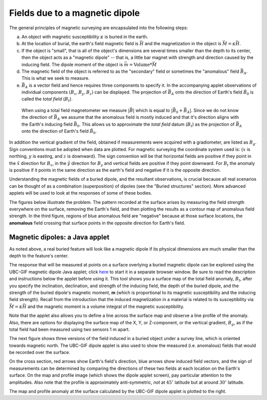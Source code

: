 .. _magnetics_buried_dipole:

Fields due to a magnetic dipole
********************************


The general principles of magnetic surveying are encapsulated into the following steps:

(a) An object with magnetic susceptibility :math:`\kappa` is buried in the
    earth.

(b) At the location of burial, the earth's field magnetic field is :math:`\vec{H}` and the magnetization in the object is :math:`\vec{M} = \kappa \vec{H}`.

(c) If the object is "small", that is all of the object's dimensions are several times smaller than the depth to its center, then  the object acts as a "magnetic dipole" -- that is, a little bar magnet with strength and direction caused by the inducing field. The  dipole moment of the object is :math:`\vec{m} = \text{Volume} * \vec{M}`

(d) The magnetic field of the object is referred to as the "secondary" field or sometimes the "anomalous" field :math:`\vec{B_A}`. This is what we seek to measure. 

(e) :math:`\vec{B_A}` is a vector field and hence requires three components to specify it. In the accompanying applet observations of individual components :math:`(B_x,B_y,B_z)` can be displayed. The projection of :math:`\vec{B_A}` onto the direction of Earth's field :math:`\hat{B_0}` is called the *total field* (:math:`B_t`). 


 .. figure:: ./images/TMI_anomaly.png
	:align: center
	:scale: 110% 

	When using a total field magnetometer we measure :math:`\left|\vec{B}\right|` which is equal to :math:`\left|\vec{B_0} + \vec{B_A}\right|`. Since we do not know the direction of :math:`\vec{B_A}` we assume that the anomalous field is mostly induced and that it's direction aligns with the Earth's inducing field :math:`\vec{B_0}`. This allows us to approximate the *total field* datum (:math:`B_t`) as the projection of :math:`\vec{B_A}` onto the direction of Earth's field :math:`\hat{B_0}`.


In addition the vertical gradient of the field, obtained if measurements were
acquired with a gradiometer, are listed as :math:`B_g`.  Sign conventions must
be adopted when data are plotted. For magnetic surveying the coordinate system
used is: {:math:`x` is northing, :math:`y` is easting, and :math:`z` is downward}.
The sign convention will be that horizontal fields are positive if they point
in the :math:`\hat{x}` direction for :math:`B_x`, in the :math:`\hat{y}` direction
for :math:`B_y` and vertical fields are positive if they point downward. For
:math:`B_t` the anomaly is positive if it points in the same direction as the
earth's field and negative if it is the opposite direction.

Understanding the magnetic fields of a buried dipole, and the resultant
observations, is crucial because all real scenarios can be thought of as a
combination (superposition) of dipoles (see the "Buried structures" section).
More advanced applets will be used to look at the responses of some of these
bodies.


The figures below illustrate the problem. The pattern recorded at the surface
arises by measuring the field strength everywhere on the surface, removing the
Earth's field, and then plotting the results as a contour map of anomalous
field strength. In the third figure, regions of blue anomalous field are
"negative" because at those surface locations, the **anomalous** field
crossing that surface points in the opposite direction for Earth's field.

.. raw:: html
    :file: buried_dipole.html

Magnetic dipoles: a Java applet
-------------------------------

As noted above, a real buried feature will look like a magnetic dipole if its
physical dimensions are much smaller than the depth to the feature's center.

The response that will be measured at points on a surface overlying a buried
magnetic dipole can be explored using the UBC-GIF magnetic dipole Java applet;
click here_ to start it in a separate browser window. Be sure to read the
description and instructions below the applet before using it. This tool shows
you a surface map of the total field anomaly, :math:`B_t`, after you specify
the inclination, declination, and strength of the inducing field, the depth of
the buried dipole, and the strength of the buried dipole's magnetic moment,
**m** (which is proportional to its magnetic susceptibility and the inducing
field strength). Recall from the introduction that the induced magnetization
in a material is related to its susceptibility via :math:`\vec{M} =\kappa
\vec{H}` and the magnetic moment is a volume integral of the magnetic
susceptibility.

.. _here: http://www.eos.ubc.ca/courses/eosc350/content/methods/meth_3/magdipole/dipoleapp.html

Note that the applet also allows you to define a line across the surface map
and observe a line profile of the anomaly. Also, there are options for
displaying the surface map of the X, Y, or Z-component, or the vertical
gradient, :math:`B_g`, as if the total field had been measured using two sensors
1 m apart.

The next figure shows three versions of the field induced in a buried object
under a survey line, which is oriented towards magnetic north. The UBC-GIF
dipole applet is also used to show the measured (i.e. anomalous) fields that
would be recorded over the surface.


On the cross section, red arrows show Earth's field's direction, blue arrows
show induced field vectors, and the sign of measurements can be determined by
comparing the directions of these two fields at each location on the Earth's
surface. On the map and profile image (which shows the dipole applet screen),
pay particular attention to the amplitudes. Also note that the profile is
approximately anti-symmetric, *not* at :math:`45^\circ` latitude but at around
:math:`30^\circ` latitude.

.. raw:: html
    :file: buried_dipole2.html

The map and profile anomaly at the surface calculated by the UBC-GIF dipole
applet is plotted to the right.
   
